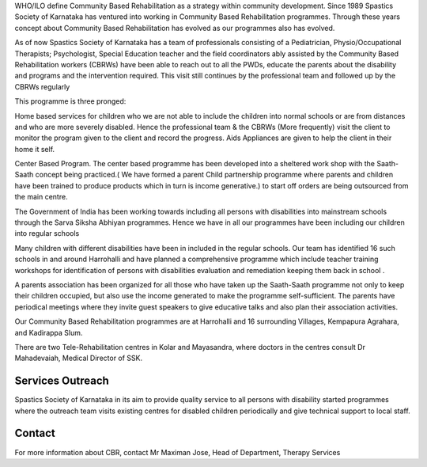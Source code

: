 .. title: Community Based Rehabilitation
.. slug: community-based-rehabilitation
.. date: 2017-12-10 22:03:45 UTC+05:30
.. tags:
.. category:
.. link:
.. description:
.. type: text

WHO/ILO define Community Based Rehabilitation as a strategy within community development. Since 1989 Spastics
Society of Karnataka has ventured into working in Community Based Rehabilitation programmes. Through
these years concept about Community Based Rehabilitation has evolved as our programmes also has evolved.

As of now Spastics Society of Karnataka has a team of professionals consisting of a Pediatrician,
Physio/Occupational Therapists; Psychologist, Special Education teacher and the field coordinators
ably assisted by the Community Based Rehabilitation workers (CBRWs) have been able to reach out
to all the PWDs, educate the parents about the disability and programs and the intervention
required. This visit still continues by the professional team and followed up by the CBRWs regularly

This programme is three pronged:

Home based services for children who we are not able to include the children into normal
schools or are from distances and who are more severely disabled. Hence the professional team
& the CBRWs (More frequently) visit the client to monitor the program given to the client
and record the progress. Aids Appliances are given to help the client in their home it self.

Center Based Program. The center based programme has been developed into a sheltered work
shop with the Saath-Saath concept being practiced.( We have formed a parent Child partnership
programme where parents and children have been trained to produce products which in turn
is income generative.) to start off orders are being outsourced from the main centre.

The Government of India has been working towards including all persons with disabilities
into mainstream schools through the Sarva Siksha Abhiyan programmes. Hence we
have in all our programmes have been including our children into regular schools

Many children with different disabilities have been in included in the regular schools. Our team has identified
16 such schools in and around Harrohalli and have planned a comprehensive programme which include teacher training
workshops for identification of persons with disabilities evaluation and remediation keeping them back in school .

A parents association has been organized for all those who have taken up the Saath-Saath
programme not only to keep their children occupied, but also use the income generated
to make the programme self-sufficient. The parents have periodical meetings where they
invite guest speakers to give educative talks and also plan their association activities.

Our Community Based Rehabilitation programmes are at Harrohalli and
16 surrounding Villages,  Kempapura Agrahara, and Kadirappa Slum.


There are two Tele-Rehabilitation centres in Kolar and Mayasandra, where
doctors in the centres consult Dr Mahadevaiah, Medical Director of SSK.

Services Outreach
-----------------

Spastics Society of Karnataka in its aim to provide quality service to all persons
with disability started programmes where the outreach team visits existing centres
for disabled children periodically and give technical support to local staff.

Contact
-------

For more information about CBR, contact Mr Maximan Jose, Head of Department, Therapy Services


